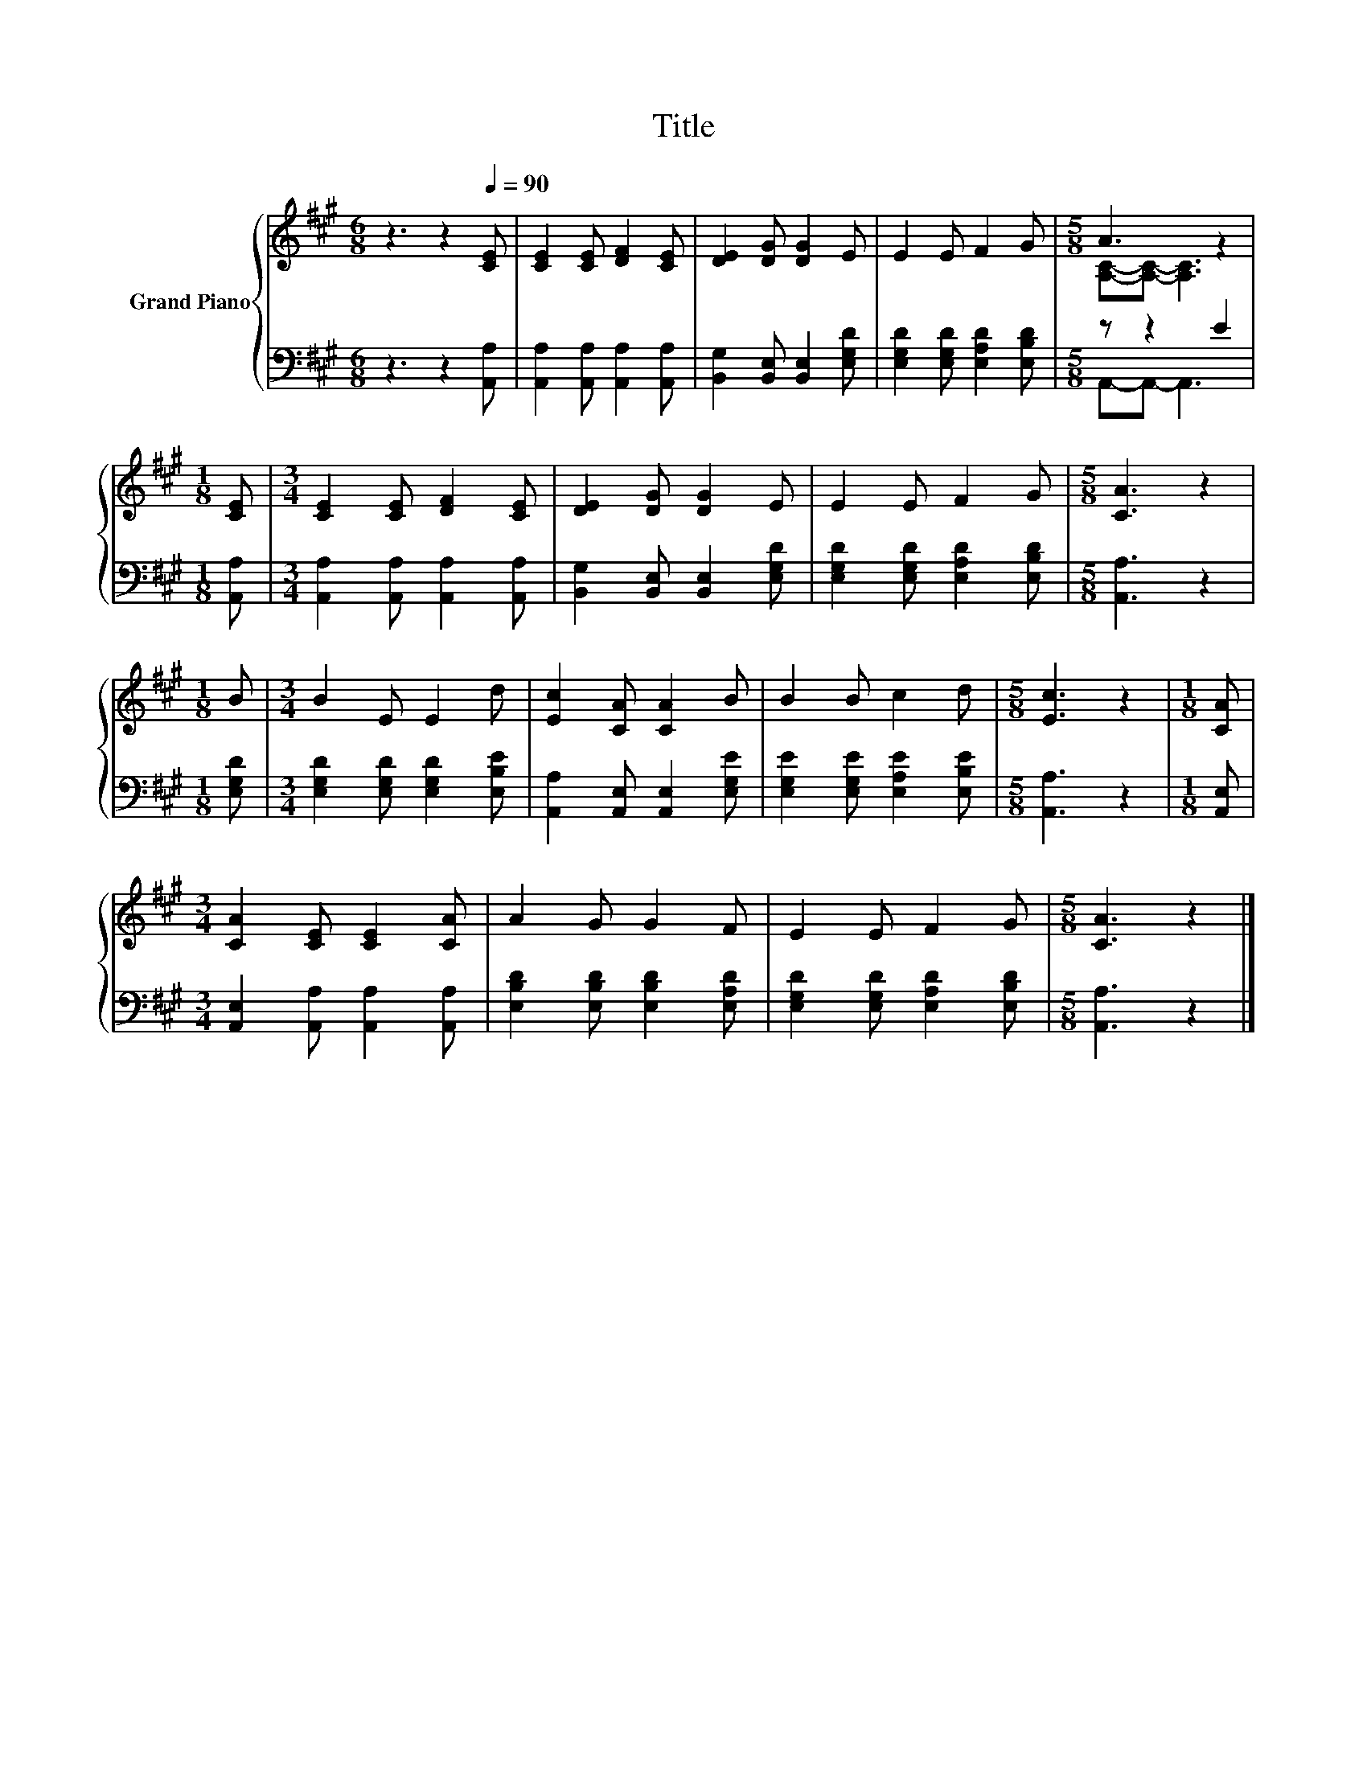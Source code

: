 X:1
T:Title
%%score { ( 1 3 ) | ( 2 4 ) }
L:1/8
M:6/8
K:A
V:1 treble nm="Grand Piano"
V:3 treble 
V:2 bass 
V:4 bass 
V:1
 z3 z2[Q:1/4=90] [CE] | [CE]2 [CE] [DF]2 [CE] | [DE]2 [DG] [DG]2 E | E2 E F2 G |[M:5/8] A3 z2 | %5
[M:1/8] [CE] |[M:3/4] [CE]2 [CE] [DF]2 [CE] | [DE]2 [DG] [DG]2 E | E2 E F2 G |[M:5/8] [CA]3 z2 | %10
[M:1/8] B |[M:3/4] B2 E E2 d | [Ec]2 [CA] [CA]2 B | B2 B c2 d |[M:5/8] [Ec]3 z2 |[M:1/8] [CA] | %16
[M:3/4] [CA]2 [CE] [CE]2 [CA] | A2 G G2 F | E2 E F2 G |[M:5/8] [CA]3 z2 |] %20
V:2
 z3 z2 [A,,A,] | [A,,A,]2 [A,,A,] [A,,A,]2 [A,,A,] | [B,,G,]2 [B,,E,] [B,,E,]2 [E,G,D] | %3
 [E,G,D]2 [E,G,D] [E,A,D]2 [E,B,D] |[M:5/8] z z2 E2 |[M:1/8] [A,,A,] | %6
[M:3/4] [A,,A,]2 [A,,A,] [A,,A,]2 [A,,A,] | [B,,G,]2 [B,,E,] [B,,E,]2 [E,G,D] | %8
 [E,G,D]2 [E,G,D] [E,A,D]2 [E,B,D] |[M:5/8] [A,,A,]3 z2 |[M:1/8] [E,G,D] | %11
[M:3/4] [E,G,D]2 [E,G,D] [E,G,D]2 [E,B,E] | [A,,A,]2 [A,,E,] [A,,E,]2 [E,G,E] | %13
 [E,G,E]2 [E,G,E] [E,A,E]2 [E,B,E] |[M:5/8] [A,,A,]3 z2 |[M:1/8] [A,,E,] | %16
[M:3/4] [A,,E,]2 [A,,A,] [A,,A,]2 [A,,A,] | [E,B,D]2 [E,B,D] [E,B,D]2 [E,A,D] | %18
 [E,G,D]2 [E,G,D] [E,A,D]2 [E,B,D] |[M:5/8] [A,,A,]3 z2 |] %20
V:3
 x6 | x6 | x6 | x6 |[M:5/8] [A,C]-[A,C]- [A,C]3 |[M:1/8] x |[M:3/4] x6 | x6 | x6 |[M:5/8] x5 | %10
[M:1/8] x |[M:3/4] x6 | x6 | x6 |[M:5/8] x5 |[M:1/8] x |[M:3/4] x6 | x6 | x6 |[M:5/8] x5 |] %20
V:4
 x6 | x6 | x6 | x6 |[M:5/8] A,,-A,,- A,,3 |[M:1/8] x |[M:3/4] x6 | x6 | x6 |[M:5/8] x5 |[M:1/8] x | %11
[M:3/4] x6 | x6 | x6 |[M:5/8] x5 |[M:1/8] x |[M:3/4] x6 | x6 | x6 |[M:5/8] x5 |] %20

